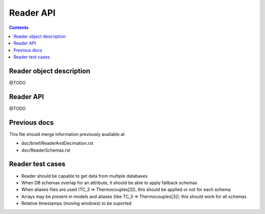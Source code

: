 Reader API
==========

.. contents::

Reader object description
-------------------------

@TODO

Reader API
----------

@TODO

Previous docs
-------------

This file should merge information previously available at

* doc/brief/ReaderAndDecimation.rst
* doc/ReaderSchemas.rst

Reader test cases
-----------------

* Reader should be capable to get data from multiple databases
* When DB schemas overlap for an attribute, it should be able to apply fallback schemas
* When aliases files are used  (TC_3 => Thermocouples[3]), this should be applied or not for each schema
* Arrays may be present in models and aliases (like TC_3 => Thermocouples[3]); this should work for all schemas
* Relative timestamps (moving windows) to be suported
